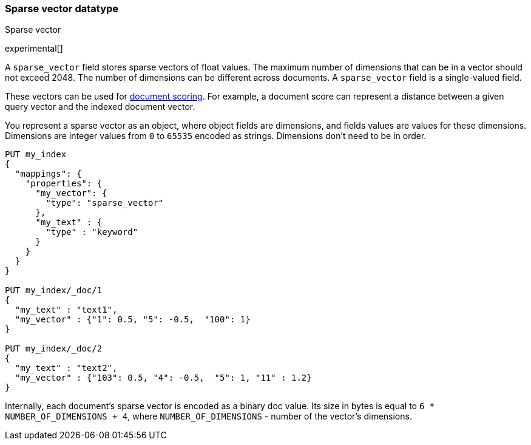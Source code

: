 [role="xpack"]
[testenv="basic"]
[[sparse-vector]]
=== Sparse vector datatype
++++
<titleabbrev>Sparse vector</titleabbrev>
++++

experimental[]

A `sparse_vector` field stores sparse vectors of float values.
The maximum number of dimensions that can be in a vector should
not exceed 2048. The number of dimensions can be
different across documents. A `sparse_vector` field is
a single-valued field.

These vectors can be used for <<vector-functions,document scoring>>.
For example, a document score can represent a distance between
a given query vector and the indexed document vector.

You represent a sparse vector as an object, where object fields
are dimensions, and fields values are values for these dimensions.
Dimensions are integer values from `0` to `65535` encoded as strings.
Dimensions don't need to be in order.

[source,console]
--------------------------------------------------
PUT my_index
{
  "mappings": {
    "properties": {
      "my_vector": {
        "type": "sparse_vector"
      },
      "my_text" : {
        "type" : "keyword"
      }
    }
  }
}

PUT my_index/_doc/1
{
  "my_text" : "text1",
  "my_vector" : {"1": 0.5, "5": -0.5,  "100": 1}
}

PUT my_index/_doc/2
{
  "my_text" : "text2",
  "my_vector" : {"103": 0.5, "4": -0.5,  "5": 1, "11" : 1.2}
}

--------------------------------------------------

Internally, each document's sparse vector is encoded as a binary
doc value. Its size in bytes is equal to
`6 * NUMBER_OF_DIMENSIONS + 4`, where `NUMBER_OF_DIMENSIONS` -
number of the vector's dimensions.